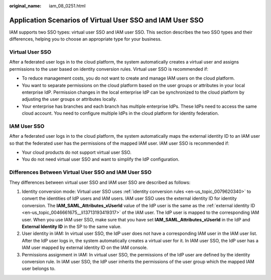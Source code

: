 :original_name: iam_08_0251.html

.. _iam_08_0251:

Application Scenarios of Virtual User SSO and IAM User SSO
==========================================================

IAM supports two SSO types: virtual user SSO and IAM user SSO. This section describes the two SSO types and their differences, helping you to choose an appropriate type for your business.

Virtual User SSO
----------------

After a federated user logs in to the cloud platform, the system automatically creates a virtual user and assigns permissions to the user based on identity conversion rules. Virtual user SSO is recommended if:

-  To reduce management costs, you do not want to create and manage IAM users on the cloud platform.
-  You want to separate permissions on the cloud platform based on the user groups or attributes in your local enterprise IdP. Permission changes in the local enterprise IdP can be synchronized to the cloud platform by adjusting the user groups or attributes locally.
-  Your enterprise has branches and each branch has multiple enterprise IdPs. These IdPs need to access the same cloud account. You need to configure multiple IdPs in the cloud platform for identity federation.

IAM User SSO
------------

After a federated user logs in to the cloud platform, the system automatically maps the external identity ID to an IAM user so that the federated user has the permissions of the mapped IAM user. IAM user SSO is recommended if:

-  Your cloud products do not support virtual user SSO.
-  You do not need virtual user SSO and want to simplify the IdP configuration.

Differences Between Virtual User SSO and IAM User SSO
-----------------------------------------------------

They differences between virtual user SSO and IAM user SSO are described as follows:

1. Identity conversion mode: Virtual user SSO uses :ref:`identity conversion rules <en-us_topic_0079620340>` to convert the identities of IdP users and IAM users. IAM user SSO uses the external identity ID for identity conversion. The **IAM_SAML_Attributes_xUserId** value of the IdP user is the same as the :ref:`external identity ID <en-us_topic_0046661675__li13713193419317>` of the IAM user. The IdP user is mapped to the corresponding IAM user. When you use IAM user SSO, make sure that you have set **IAM_SAML_Attributes_xUserId** in the IdP and **External Identity ID** in the SP to the same value.

2. User identity in IAM: In virtual user SSO, the IdP user does not have a corresponding IAM user in the IAM user list. After the IdP user logs in, the system automatically creates a virtual user for it. In IAM user SSO, the IdP user has a IAM user mapped by external identity ID on the IAM console.

3. Permissions assignment in IAM: In virtual user SSO, the permissions of the IdP user are defined by the identity conversion rule. In IAM user SSO, the IdP user inherits the permissions of the user group which the mapped IAM user belongs to.
